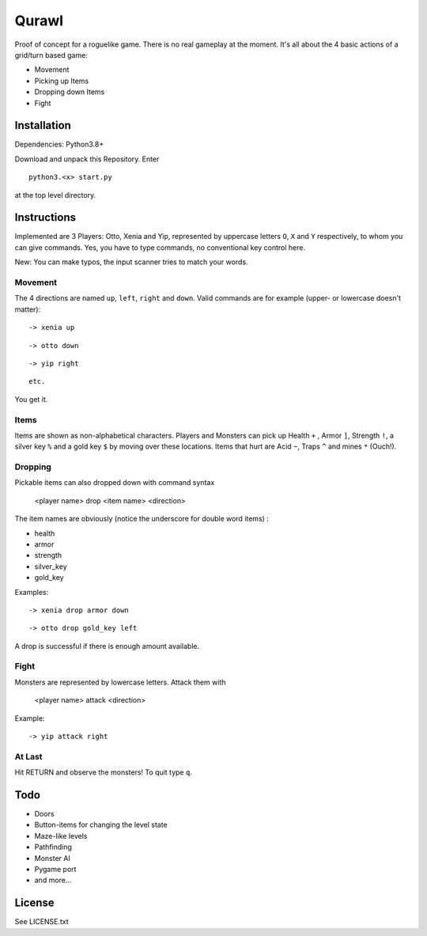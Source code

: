 Qurawl
======

Proof of concept for a roguelike game. There is no real gameplay at the moment.
It's all about the 4 basic actions of a grid/turn based game:

* Movement
* Picking up Items
* Dropping down Items
* Fight


Installation
------------

Dependencies: Python3.8+ 

Download and unpack this Repository. Enter ::
 
    python3.<x> start.py

at the top level directory.


Instructions
------------

Implemented are 3 Players: Otto, Xenia and Yip, 
represented by uppercase letters ``O``, ``X`` and ``Y`` respectively,
to whom you can give commands. 
Yes, you have to type commands, no conventional key control here.

New: You can make typos, the input scanner tries to match your words. 


Movement
~~~~~~~~
The 4 directions are named ``up``, ``left``, ``right`` and ``down``.
Valid commands are for example (upper- or lowercase doesn't matter): 
::
     
    -> xenia up

::

    -> otto down

::
 
    -> yip right

::
     
   etc. 


You get it.



Items
~~~~~

Items are shown as non-alphabetical characters.
Players and Monsters can pick up Health ``+`` , Armor ``]``, Strength ``!``,
a silver key ``%`` and a gold key ``$`` by moving over these locations.
Items that hurt are Acid ``~``, Traps ``^`` and mines ``*`` (Ouch!).
 


Dropping
~~~~~~~~

Pickable items can also dropped down with command syntax 

    <player name> drop <item name> <direction>

The item names are obviously (notice the underscore for double word items) :

* health
* armor
* strength
* silver_key
* gold_key


Examples:
::

    -> xenia drop armor down

::

    -> otto drop gold_key left

A drop is successful if there is enough amount available.


Fight
~~~~~

Monsters are represented by lowercase letters. 
Attack them with

   <player name> attack <direction>

Example:
::
     
    -> yip attack right



At Last
~~~~~~~

Hit RETURN and observe the monsters!
To quit type ``q``.


Todo
-----

* Doors
* Button-items for changing the level state
* Maze-like levels 
* Pathfinding
* Monster AI
* Pygame port
* and more...


License
-------

See LICENSE.txt




